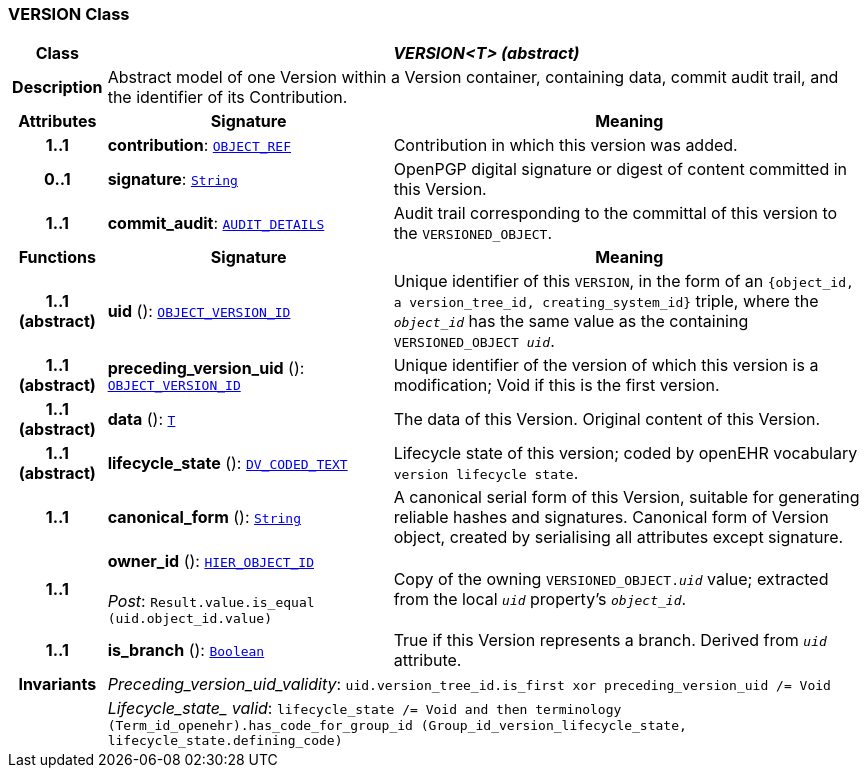 === VERSION Class

[cols="^1,3,5"]
|===
h|*Class*
2+^h|*__VERSION<T> (abstract)__*

h|*Description*
2+a|Abstract model of one Version within a Version container, containing data, commit audit trail, and the identifier of its Contribution.

h|*Attributes*
^h|*Signature*
^h|*Meaning*

h|*1..1*
|*contribution*: `link:/releases/BASE/{base_release}/base_types.html#_object_ref_class[OBJECT_REF^]`
a|Contribution in which this version was added.

h|*0..1*
|*signature*: `link:/releases/BASE/{base_release}/foundation_types.html#_string_class[String^]`
a|OpenPGP digital signature or digest of content committed in this Version.

h|*1..1*
|*commit_audit*: `<<_audit_details_class,AUDIT_DETAILS>>`
a|Audit trail corresponding to the committal of this version to the `VERSIONED_OBJECT`.
h|*Functions*
^h|*Signature*
^h|*Meaning*

h|*1..1 +
(abstract)*
|*uid* (): `link:/releases/BASE/{base_release}/base_types.html#_object_version_id_class[OBJECT_VERSION_ID^]`
a|Unique identifier of this `VERSION`, in the form of an `{object_id, a version_tree_id, creating_system_id}` triple, where the `_object_id_` has the same value as the containing `VERSIONED_OBJECT _uid_`.

h|*1..1 +
(abstract)*
|*preceding_version_uid* (): `link:/releases/BASE/{base_release}/base_types.html#_object_version_id_class[OBJECT_VERSION_ID^]`
a|Unique identifier of the version of which this version is a modification; Void if this is the first version.

h|*1..1 +
(abstract)*
|*data* (): `<<_t_class,T>>`
a|The data of this Version.
Original content of this Version.

h|*1..1 +
(abstract)*
|*lifecycle_state* (): `link:/releases/RM/{rm_release}/data_types.html#_dv_coded_text_class[DV_CODED_TEXT^]`
a|Lifecycle state of this version; coded by openEHR vocabulary `version lifecycle state`.

h|*1..1*
|*canonical_form* (): `link:/releases/BASE/{base_release}/foundation_types.html#_string_class[String^]`
a|A canonical serial form of this Version, suitable for generating reliable hashes and signatures.
Canonical form of Version object, created by serialising all attributes except
signature.

h|*1..1*
|*owner_id* (): `link:/releases/BASE/{base_release}/base_types.html#_hier_object_id_class[HIER_OBJECT_ID^]` +
 +
__Post__: `Result.value.is_equal (uid.object_id.value)`
a|Copy of the owning `VERSIONED_OBJECT._uid_` value; extracted from the local `_uid_` property's `_object_id_`.

h|*1..1*
|*is_branch* (): `link:/releases/BASE/{base_release}/foundation_types.html#_boolean_class[Boolean^]`
a|True if this Version represents a branch. Derived from `_uid_` attribute.

h|*Invariants*
2+a|__Preceding_version_uid_validity__: `uid.version_tree_id.is_first xor preceding_version_uid /= Void`

h|
2+a|__Lifecycle_state_ valid__: `lifecycle_state /= Void and then terminology (Term_id_openehr).has_code_for_group_id (Group_id_version_lifecycle_state, lifecycle_state.defining_code)`
|===

